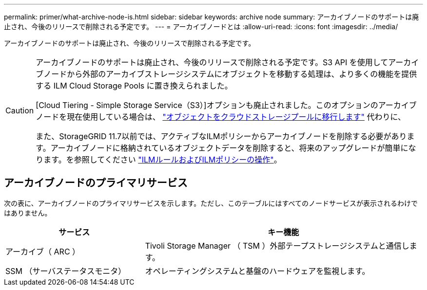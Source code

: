 ---
permalink: primer/what-archive-node-is.html 
sidebar: sidebar 
keywords: archive node 
summary: アーカイブノードのサポートは廃止され、今後のリリースで削除される予定です。 
---
= アーカイブノードとは
:allow-uri-read: 
:icons: font
:imagesdir: ../media/


[role="lead"]
アーカイブノードのサポートは廃止され、今後のリリースで削除される予定です。

[CAUTION]
====
アーカイブノードのサポートは廃止され、今後のリリースで削除される予定です。S3 API を使用してアーカイブノードから外部のアーカイブストレージシステムにオブジェクトを移動する処理は、より多くの機能を提供する ILM Cloud Storage Pools に置き換えられました。

[Cloud Tiering - Simple Storage Service（S3）]オプションも廃止されました。このオプションのアーカイブノードを現在使用している場合は、 link:../admin/migrating-objects-from-cloud-tiering-s3-to-cloud-storage-pool.html["オブジェクトをクラウドストレージプールに移行します"] 代わりに、

また、StorageGRID 11.7以前では、アクティブなILMポリシーからアーカイブノードを削除する必要があります。アーカイブノードに格納されているオブジェクトデータを削除すると、将来のアップグレードが簡単になります。を参照してください link:../ilm/working-with-ilm-rules-and-ilm-policies.html["ILMルールおよびILMポリシーの操作"]。

====


== アーカイブノードのプライマリサービス

次の表に、アーカイブノードのプライマリサービスを示します。ただし、このテーブルにはすべてのノードサービスが表示されるわけではありません。

[cols="1a,2a"]
|===
| サービス | キー機能 


 a| 
アーカイブ（ ARC ）
 a| 
Tivoli Storage Manager （ TSM ）外部テープストレージシステムと通信します。



 a| 
SSM （サーバステータスモニタ）
 a| 
オペレーティングシステムと基盤のハードウェアを監視します。

|===